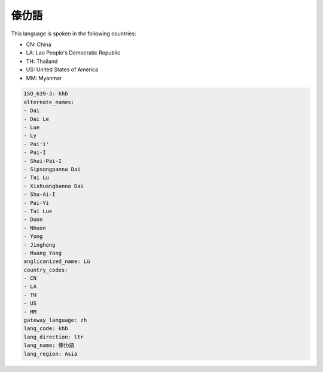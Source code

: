 .. _khb:

傣仂語
=========

This language is spoken in the following countries:

* CN: China
* LA: Lao People's Democratic Republic
* TH: Thailand
* US: United States of America
* MM: Myanmar

.. code-block:: yaml

    ISO_639-3: khb
    alternate_names:
    - Dai
    - Dai Le
    - Lue
    - Ly
    - Pai'i'
    - Pai-I
    - Shui-Pai-I
    - Sipsongpanna Dai
    - Tai Lu
    - Xishuangbanna Dai
    - Shu-Ai-I
    - Pai-Yi
    - Tai Lue
    - Duon
    - Nhuon
    - Yong
    - Jinghong
    - Muang Yong
    anglicanized_name: Lü
    country_codes:
    - CN
    - LA
    - TH
    - US
    - MM
    gateway_language: zh
    lang_code: khb
    lang_direction: ltr
    lang_name: 傣仂語
    lang_region: Asia
    
